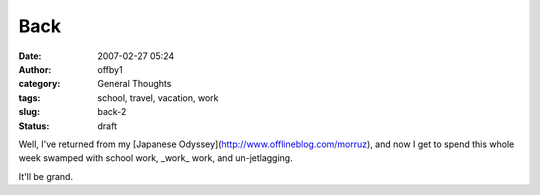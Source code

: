 Back
####
:date: 2007-02-27 05:24
:author: offby1
:category: General Thoughts
:tags: school, travel, vacation, work
:slug: back-2
:status: draft

Well, I've returned from my [Japanese
Odyssey](http://www.offlineblog.com/morruz), and now I get to spend this
whole week swamped with school work, \_work\_ work, and un-jetlagging.

It'll be grand.
